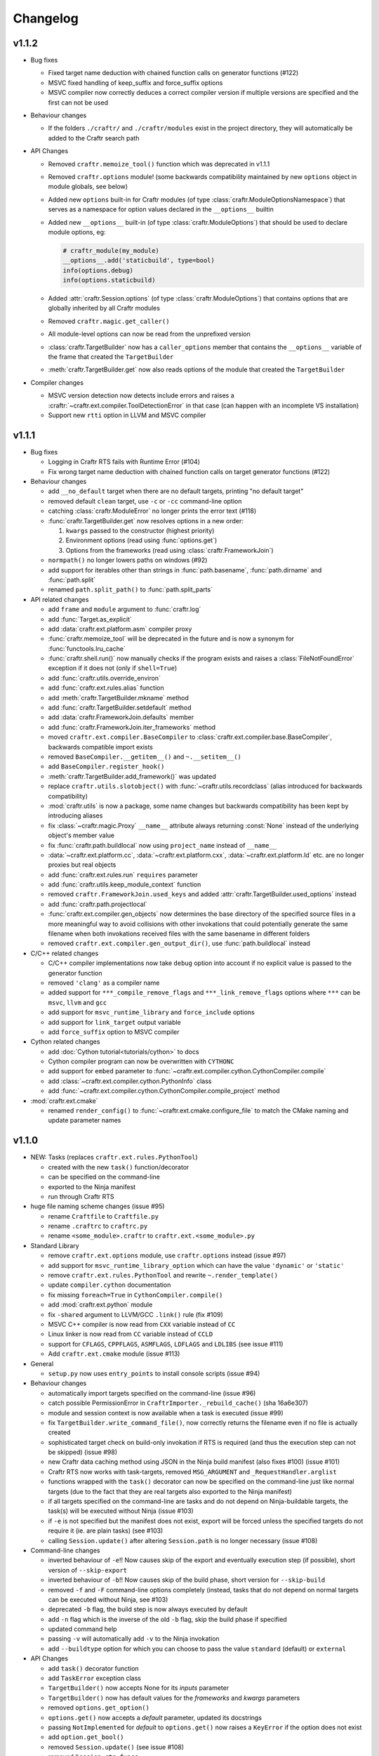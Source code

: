Changelog
=========

v1.1.2
------

* Bug fixes

  * Fixed target name deduction with chained function calls on
    generator functions (#122)
  * MSVC fixed handling of keep_suffix and force_suffix options
  * MSVC compiler now correctly deduces a correct compiler version
    if multiple versions are specified and the first can not be used

* Behaviour changes

  * If the folders ``./craftr/`` and ``./craftr/modules`` exist in the
    project directory, they will automatically be added to the Craftr
    search path

* API Changes

  * Removed ``craftr.memoize_tool()`` function which was deprecated in v1.1.1
  * Removed ``craftr.options`` module! (some backwards compatibility maintained
    by new ``options`` object in module globals, see below)
  * Added new ``options`` built-in for Craftr modules (of type
    :class:`craftr.ModuleOptionsNamespace`) that serves as a namespace for
    option values declared in the ``__options__`` builtin
  * Added new ``__options__`` built-in (of type :class:`craftr.ModuleOptions`)
    that should be used to declare module options, eg:

    .. code:: python

      # craftr_module(my_module)
      __options__.add('staticbuild', type=bool)
      info(options.debug)
      info(options.staticbuild)

  * Added :attr:`craftr.Session.options` (of type :class:`craftr.ModuleOptions`)
    that contains options that are globally inherited by all Craftr modules
  * Removed ``craftr.magic.get_caller()``
  * All module-level options can now be read from the unprefixed version
  * :class:`craftr.TargetBuilder` now has a ``caller_options`` member
    that contains the ``__options__`` variable of the frame that created
    the ``TargetBuilder``
  * :meth:`craftr.TargetBuilder.get` now also reads options of the module
    that created the ``TargetBuilder``

* Compiler changes

  * MSVC version detection now detects include errors and raises a
    :craftr:`~craftr.ext.compiler.ToolDetectionError` in that case (can
    happen with an incomplete VS installation)
  * Support new ``rtti`` option in LLVM and MSVC compiler

v1.1.1
------

* Bug fixes

  * Logging in Craftr RTS fails with Runtime Error (#104)
  * Fix wrong target name deduction with chained function calls on
    target generator functions (#122)

* Behaviour changes

  * add ``__no_default`` target when there are no default targets, printing
    "no default target"
  * removed default ``clean`` target, use ``-c`` or ``-cc`` command-line option
  * catching :class:`craftr.ModuleError` no longer prints the error text (#118)
  * :func:`craftr.TargetBuilder.get` now resolves options in a new order:

    1. ``kwargs`` passed to the constructor (highest priority)
    2. Environment options (read using :func:`options.get`)
    3. Options from the frameworks (read using :class:`craftr.FrameworkJoin`)

  * ``normpath()`` no longer lowers paths on windows (#92)
  * add support for iterables other than strings in :func:`path.basename`,
    :func:`path.dirname` and :func:`path.split`
  * renamed ``path.split_path()`` to :func:`path.split_parts`

* API related changes

  * add ``frame`` and ``module`` argument to :func:`craftr.log`
  * add :func:`Target.as_explicit`
  * add :data:`craftr.ext.platform.asm` compiler proxy
  * :func:`craftr.memoize_tool` will be deprecated in the future and is now
    a synonym for :func:`functools.lru_cache`
  * :func:`craftr.shell.run()` now manually checks if the program exists and
    raises a :class:`FileNotFoundError` exception if it does not (only if
    ``shell=True``)
  * add :func:`craftr.utils.override_environ`
  * add :func:`craftr.ext.rules.alias` function
  * add :meth:`craftr.TargetBuilder.mkname` method
  * add :func:`craftr.TargetBuilder.setdefault` method
  * add :data:`craftr.FrameworkJoin.defaults` member
  * add :func:`craftr.FrameworkJoin.iter_frameworks` method
  * moved ``craftr.ext.compiler.BaseCompiler`` to :class:`craftr.ext.compiler.base.BaseCompiler`,
    backwards compatible import exists
  * removed ``BaseCompiler.__getitem__()`` and ``~.__setitem__()``
  * add ``BaseCompiler.register_hook()``
  * :meth:`craftr.TargetBuilder.add_framework()` was updated
  * replace ``craftr.utils.slotobject()`` with :func:`~craftr.utils.recordclass`
    (alias introduced for backwards compatibility)
  * :mod:`craftr.utils` is now a package, some name changes but backwards
    compatibility has been kept by introducing aliases
  * fix :class:`~craftr.magic.Proxy` ``__name__`` attribute always
    returning :const:`None` instead of the underlying object's member value
  * fix :func:`craftr.path.buildlocal` now using ``project_name`` instead
    of ``__name__``
  * :data:`~craftr.ext.platform.cc`, :data:`~craftr.ext.platform.cxx`,
    :data:`~craftr.ext.platform.ld` etc. are no longer proxies but real
    objects
  * add :func:`craftr.ext.rules.run` ``requires`` parameter
  * add :func:`craftr.utils.keep_module_context` function
  * removed ``craftr.FrameworkJoin.used_keys`` and added
    :attr:`craftr.TargetBuilder.used_options` instead
  * add :func:`craftr.path.projectlocal`
  * :func:`craftr.ext.compiler.gen_objects` now determines the base directory
    of the specified source files in a more meaningful way to avoid collisions
    with other invokations that could potentially generate the same filename
    when both invokations received files with the same basename in different
    folders
  * removed ``craftr.ext.compiler.gen_output_dir()``, use :func:`path.buildlocal` instead

* C/C++ related changes

  * C/C++ compiler implementations now take ``debug`` option into account if
    no explicit value is passed to the generator function
  * removed ``'clang'`` as a compiler name
  * added support for ``***_compile_remove_flags`` and ``***_link_remove_flags``
    options where ``***`` can be ``msvc``, ``llvm`` and ``gcc``
  * add support for ``msvc_runtime_library`` and ``force_include`` options
  * add support for ``link_target`` output variable
  * add ``force_suffix`` option to MSVC compiler

* Cython related changes

  * add :doc:`Cython tutorial<tutorials/cython>` to docs
  * Cython compiler program can now be overwritten with ``CYTHONC``
  * add support for ``embed`` parameter to :func:`~craftr.ext.compiler.cython.CythonCompiler.compile`
  * add :class:`~craftr.ext.compiler.cython.PythonInfo` class
  * add :func:`~craftr.ext.compiler.cython.CythonCompiler.compile_project` method

* :mod:`craftr.ext.cmake`

  * renamed ``render_config()`` to :func:`~craftr.ext.cmake.configure_file`
    to match the CMake naming and update parameter names

v1.1.0
------

* NEW: Tasks (replaces ``craftr.ext.rules.PythonTool``)

  * created with the new ``task()`` function/decorator
  * can be specified on the command-line
  * exported to the Ninja manifest
  * run through Craftr RTS

* huge file naming scheme changes (issue #95)

  * rename ``Craftfile`` to ``Craftfile.py``
  * rename ``.craftrc`` to ``craftrc.py``
  * rename ``<some_module>.craftr`` to ``craftr.ext.<some_module>.py``

* Standard Library

  * remove ``craftr.ext.options`` module, use ``craftr.options`` instead (issue #97)
  * add support for ``msvc_runtime_library_option`` which can have the
    value ``'dynamic'`` or ``'static'``
  * remove ``craftr.ext.rules.PythonTool`` and rewrite ``~.render_template()``
  * update ``compiler.cython`` documentation
  * fix missing ``foreach=True`` in ``CythonCompiler.compile()``
  * add :mod:`craftr.ext.python` module
  * fix ``-shared`` argument to LLVM/GCC ``.link()`` rule (fix #109)
  * MSVC C++ compiler is now read from ``CXX`` variable instead of ``CC``
  * Linux linker is now read from ``CC`` variable instead of ``CCLD``
  * support for ``CFLAGS``, ``CPPFLAGS``, ``ASMFLAGS``, ``LDFLAGS`` and
    ``LDLIBS`` (see issue #111)
  * Add ``craftr.ext.cmake`` module (issue #113)

* General

  * ``setup.py`` now uses ``entry_points`` to install console scripts (issue #94)

* Behaviour changes

  * automatically import targets specified on the command-line (issue #96)
  * catch possible PermissionError in ``CraftrImporter._rebuild_cache()``
    (sha 16a6e307)
  * module and session context is now available when a task is executed (issue #99)
  * fix ``TargetBuilder.write_command_file()``, now correctly returns the
    filename even if no file is actually created
  * sophisticated target check on build-only invokation if RTS is required
    (and thus the execution step can not be skipped) (issue #98)
  * new Craftr data caching method using JSON in the Ninja build manifest
    (also fixes #100) (issue #101)
  * Craftr RTS now works with task-targets, removed ``MSG_ARGUMENT``
    and ``_RequestHandler.arglist``
  * functions wrapped with the ``task()`` decorator can now be specified
    on the command-line just like normal targets (due to the fact that
    they are real targets also exported to the Ninja manifest)
  * if all targets specified on the command-line are tasks and do not
    depend on Ninja-buildable targets, the task(s) will be executed
    without Ninja (issue #103)
  * if ``-e`` is not specified but the manifest does not exist, export
    will be forced unless the specified targets do not require it (ie.
    are plain tasks) (see #103)
  * calling ``Session.update()`` after altering ``Session.path`` is
    no longer necessary (issue #108)

* Command-line changes

  * inverted behaviour of ``-e``!! Now causes skip of
    the export and eventually execution step (if possible), short
    version of ``--skip-export``
  * inverted behaviour of ``-b``!! Now causes skip of
    the build phase, short version for ``--skip-build``
  * removed ``-f`` and ``-F`` command-line options completely (instead,
    tasks that do not depend on normal targets can be executed without
    Ninja, see #103)
  * deprecated ``-b`` flag, the build step is now always executed by default
  * add ``-n`` flag which is the inverse of the old ``-b`` flag, skip the
    build phase if specified
  * updated command help
  * passing ``-v`` will automatically add ``-v`` to the Ninja invokation
  * add ``--buildtype`` option for which you can choose to pass the value
    ``standard`` (default) or ``external``

* API Changes

  * add ``task()`` decorator function
  * add ``TaskError`` exception class
  * ``TargetBuilder()`` now accepts None for its *inputs* parameter
  * ``TargetBuilder()`` now has default values for the *frameworks* and
    *kwargs* parameters
  * removed ``options.get_option()``
  * ``options.get()`` now accepts a *default* parameter, updated its docstrings
  * passing ``NotImplemented`` for *default* to ``options.get()`` now raises
    a ``KeyError`` if the option does not exist
  * add ``option.get_bool()``

  * removed ``Session.update()`` (see issue #108)
  * removed ``Session.rts_funcs``
  * add ``Session.files_to_targets``
  * add ``Session.finalized``
  * add ``Session.finalize()``
  * add ``Session.find_target_for_file()``
  * add ``Session.buildtype``

  * add ``Target.rts_func``
  * add ``Target.requires``
  * add ``Target.graph``
  * add ``Target.finalize``
  * add ``Target.finalized`` property
  * add ``Target.get_rts_mode()``
  * add ``Target.execute_task()``
  * Targets can now also be tasks which will be executed through Craftr
    RTS by passing a callable to the constructor for the *command* argument
    (you should prefer the ``task()`` function though)

  * add ``craftr.path.buildlocal()`` function
  * add ``craftr.shell.format()`` and ``~.join()`` functions
  * ``craftr.shell.run()`` now splits strings into a command list if
    the *shell* argument is False

* Logging

  * removed the ``craftr: [INFO ]:`` prefix stuff
  * logging functions only display the source module when at least ``-v``
    is specified
  * updated output coloring and debug message strings
  * stracktrace for log entries now skips builtin modules

v1.0.0
------

* initial release version
